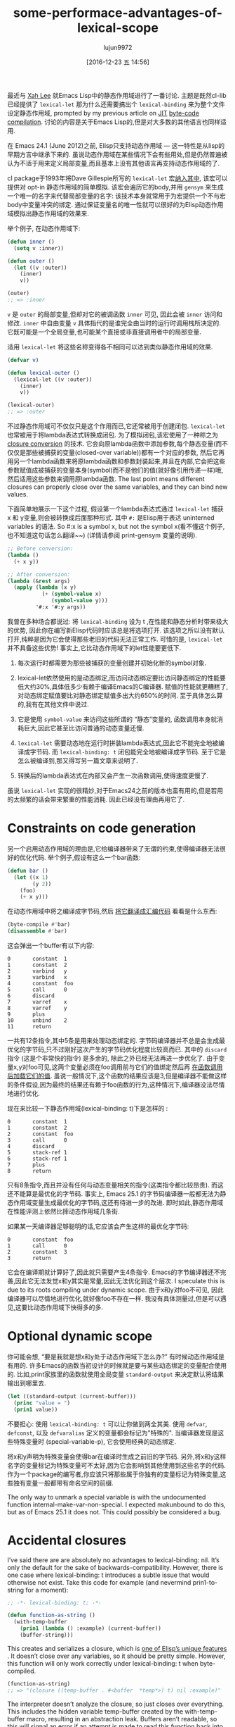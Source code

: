 #+TITLE: some-performace-advantages-of-lexical-scope
#+URL: http://nullprogram.com/blog/2016/12/22/
#+AUTHOR: lujun9972
#+TAGS: raw
#+DATE: [2016-12-23 五 14:56]
#+LANGUAGE:  zh-CN
#+OPTIONS:  H:6 num:nil toc:t \n:nil ::t |:t ^:nil -:nil f:t *:t <:nil


最近与 [[http://ergoemacs.org/][Xah Lee]] 就Emacs Lisp中的静态作用域进行了一番讨论. 主题是既然cl-lib已经提供了 =lexical-let= 那为什么还需要搞出个 =lexical-binding= 来为整个文件设定静态作用域, prompted by my previous article on [[http://nullprogram.com/blog/2016/12/11/][JIT]]
[[http://nullprogram.com/blog/2016/12/11/][byte-code compilation]]. 
讨论的内容是关于Emacs Lisp的,但是对大多数的其他语言也同样适用.

在 Emacs 24.1 (June 2012)之前, Elisp只支持动态作用域 — 这一特性是从lisp的早期方言中继承下来的.
虽说动态作用域在某些情况下会有些用处,但是仍然普遍被认为不适于用来定义局部变量,而且基本上没有其他语言再支持动态作用域的了.

cl package于1993年将Dave Gillespie所写的 =lexical-let= 宏[[http://git.savannah.gnu.org/cgit/emacs.git/commit/?h=fcd73769&id=fcd737693e8e320acd70f91ec8e0728563244805][纳入其中]], 该宏可以提供对 opt-in 静态作用域的简单模拟. 
该宏会遍历它的body,并用 =gensym= 来生成一个唯一的名字来代替局部变量的名字: 该技术本身就常用于为宏提供一个不与宏body中变量冲突的绑定.
通过保证变量名的唯一性就可以很好的为Elisp动态作用域模拟出静态作用域的效果来.

举个例子, 在动态作用域下:

#+BEGIN_SRC emacs-lisp
  (defun inner ()
    (setq v :inner))

  (defun outer ()
    (let ((v :outer))
      (inner)
      v))

  (outer)
  ;; => :inner
#+END_SRC

=v= 是 =outer= 的局部变量,但却对它的被调函数 =inner= 可见, 因此会被 =inner= 访问和修改.
=inner= 中自由变量 =v= 具体指代的是谁完全由当时的运行时调用栈所决定的. 它既可能是一个全局变量,也可能某个直接或非直接调用者中的局部变量.

适用 =lexical-let= 将这些名称变得各不相同可以达到类似静态作用域的效果.

#+BEGIN_SRC emacs-lisp
  (defvar v)

  (defun lexical-outer ()
    (lexical-let ((v :outer))
      (inner)
      v))

  (lexical-outer)
  ;; => :outer
#+END_SRC

不过静态作用域可不仅仅只是这个作用而已,它还常被用于创建闭包. =lexical-let= 也常被用于将lambda表达式转换成闭包.
为了模拟闭包,该宏使用了一种称之为 [[https://en.wikipedia.org/wiki/Lambda_lifting][closure conversion]] 的技术. 它会向原lambda函数中添加参数,每个静态变量(而不仅仅是那些被捕获的变量(closed-over variable))都有一个对应的参数,
然后它再用另一个lambda函数来将原lambda函数和参数封装起来,并且在内部,它会把这些参数赋值成被捕获的变量本身(symbol)而不是他们的值(就好像引用传递一样)哦,然后适用这些参数来调用原lambda函数.
The last point means different closures can properly close over the same variables, and they can bind new values.

下面简单地展示一下这个过程, 假设第一个lambda表达式通过 =lexical-let= 捕获 x 和 y变量,则会被转换成后面那种形式.
其中 =#:= 是Elisp用于表达 uninterned variables 的语法. So #:x is a symbol x, but not the symbol x(看不懂这个例子,也不知道这句话怎么翻译~~) (详情请参阅 print-gensym 变量的说明).

#+BEGIN_SRC emacs-lisp
  ;; Before conversion:
  (lambda ()
    (+ x y))

  ;; After conversion:
  (lambda (&rest args)
    (apply (lambda (x y)
             (+ (symbol-value x)
                (symbol-value y)))
           '#:x '#:y args))
#+END_SRC

我曾在多种场合都说过: 将 =lexical-binding= 设为 t ,在性能和静态分析时带来极大的优势, 因此你在编写新Elisp代码时应该总是将选项打开.
该选项之所以没有默认打开,纯粹是因为它会使得那些老旧的代码无法正常工作.
可惜的是, =lexical-let= 并不具备这些优势! 事实上,它比动态作用域下的let性能要更低下.

1. 每次运行时都需要为那些被捕获的变量创建并初始化新的symbol对象.
   
2. lexical-let依然使用的是动态绑定,而访问动态绑定要比访问静态绑定的性能要低大约30%,具体低多少有赖于编译Emacs的C编译器.
   赋值的性能就更糟糕了,对动态绑定赋值要比对静态绑定赋值多出大约650%的时间.
   至于具体怎么算的,我有在其他文件中说过.
   
3. 它是使用 =symbol-value= 来访问这些所谓的 “静态”变量的, 函数调用本身就消耗巨大,因此它甚至比访问普通的动态变量还慢.
   
4. =lexical-let= 需要动态地在运行时拼装lambda表达式,因此它不能完全地被编译成字节码. 而 =lexical-binding: t= 闭包能完全地被编译成字节码.
   至于它是怎么被编译到,那又得写另一篇文章来说明了.
   
5. 转换后的lambda表达式在内部又会产生一次函数调用,使得速度更慢了.
   
虽说 =lexical-let= 实现的很精妙,对于Emacs24之前的版本也蛮有用的,但是若用的太频繁的话会带来繁重的性能消耗. 因此已经没有理由再用它了.

* Constraints on code generation

另一个启用动态作用域的理由是,它给编译器带来了无谓的约束,使得编译器无法很好的优化代码.
举个例子,假设有这么一个bar函数:

#+BEGIN_SRC emacs-lisp
  (defun bar ()
    (let ((x 1)
          (y 2))
      (foo)
      (+ x y)))
#+END_SRC

在动态作用域中将之编译成字节码,然后 [[http://nullprogram.com/blog/2014/01/04/][将它翻译成汇编代码]] 看看是什么东西:

#+BEGIN_SRC emacs-lisp
  (byte-compile #'bar)
  (disassemble #'bar)
#+END_SRC

这会弹出一个buffer有以下内容:

#+BEGIN_EXAMPLE
0       constant  1
1       constant  2
2       varbind   y
3       varbind   x
4       constant  foo
5       call      0
6       discard
7       varref    x
8       varref    y
9       plus
10      unbind    2
11      return
#+END_EXAMPLE

一共有12条指令,其中5条是用来处理动态绑定的. 字节码编译器并不总是会生成最优化的字节码,只不过刚好这次产生的字节码优化程度比较高而已.
其中的 =discard= 指令 (这是个非常快的指令) 是多余的, 除此之外已经无法再进一步优化了. 
由于变量x,y对foo可见,这两个变量必须在foo调用前与它们的值绑定然后再 [[http://nullprogram.com/blog/2016/07/25/][在函数调用后加载它们的值]]. 
虽说一般情况下,这个函数的结果应该是3,但是编译器不能做这样的条件假设,因为最终的结果还有赖于foo函数的行为,这种情况下,编译器没法尽情地进行优化.

现在来比较一下静态作用域(lexical-binding: t)下是怎样的 :

#+BEGIN_EXAMPLE
0       constant  1
1       constant  2
2       constant  foo
3       call      0
4       discard
5       stack-ref 1
6       stack-ref 1
7       plus
8       return
#+END_EXAMPLE

只有8条指令,而且并没有任何与动态变量相关的指令(这类指令都比较昂贵). 而这还不能算是最优化的字节码. 
事实上, Emacs 25.1 的字节码编译器一般都无法为静态作用域变量生成最优化的字节码,这还有待进一步的改进.
即时如此,静态作用域在性能评测上依然比摔动态作用域几条街.

如果某一天编译器足够聪明的话,它应该会产生这样的最优化字节码:

#+BEGIN_EXAMPLE
0       constant  foo
1       call      0
2       constant  3
3       return
#+END_EXAMPLE

它会在编译期就计算好了,因此就只需要产生4条指令. 
Emacs的字节编译器还不完善,因此它无法发觉x和y其实是常量,因此无法优化到这个层次.
I speculate this is due to its roots compiling under dynamic scope. 
由于x和y对foo不可见, 因此编译器可以尽情地进行优化,就好像foo不存在一样.
我没有具体测量过,但是可以遇见,这要比动态作用域下快得多的多.

* Optional dynamic scope

你可能会想, “要是我就是想x和y处于动态作用域下怎么办?” 有时候动态作用域是有用的. 许多Emacs的函数当初设计的时候就是要与某些动态绑定的变量配合使用的.
比如,print家族里的函数就使用全局变量 =standard-output= 来决定默认将结果输出到哪里去.

#+BEGIN_SRC emacs-lisp
  (let ((standard-output (current-buffer)))
    (princ "value = ")
    (prin1 value))
#+END_SRC

不要担心: 使用 =lexical-binding: t= 可以让你做到两全其美.
使用 =defvar=, =defconst=, 以及 =defvaralias= 定义的变量都会标记为"特殊的".
当编译器发现是这些特殊变量时 (special-variable-p), 它会使用经典的动态绑定.

将x和y声明为特殊变量会使得bar在编译时生成之前旧的字节码.
另外,将x和y这样名字的变量标记为特殊变量可不太好,因为它会影响到其他使用到这些名字的代码.
作为一个package的编写者,你应该只将那些属于你独有的变量标记为特殊变量,这些独有变量一般都带有命名空间的前缀.

The only way to unmark a special variable is with the undocumented function
internal-make-var-non-special. I expected makunbound to do this, but as of
Emacs 25.1 it does not. This could possibly be considered a bug.

* Accidental closures

I’ve said there are are absolutely no advantages to lexical-binding: nil. It’s
only the default for the sake of backwards-compatibility. However, there is
one case where lexical-binding: t introduces a subtle issue that would
otherwise not exist. Take this code for example (and nevermind prin1-to-string
for a moment):

#+BEGIN_SRC emacs-lisp
  ;; -*- lexical-binding: t; -*-

  (defun function-as-string ()
    (with-temp-buffer
      (prin1 (lambda () :example) (current-buffer))
      (buffer-string)))
#+END_SRC

This creates and serializes a closure, which is [[http://nullprogram.com/blog/2013/12/30/][one of Elisp’s unique features]]
. It doesn’t close over any variables, so it should be pretty simple. However,
this function will only work correctly under lexical-binding: t when
byte-compiled.

#+BEGIN_SRC emacs-lisp
  (function-as-string)
  ;; => "(closure ((temp-buffer . #<buffer  *temp*>) t) nil :example)"
#+END_SRC

The interpreter doesn’t analyze the closure, so just closes over everything.
This includes the hidden variable temp-buffer created by the with-temp-buffer
macro, resulting in an abstraction leak. Buffers aren’t readable, so this will
signal an error if an attempt is made to read this function back into an
s-expression. The byte-compiler fixes this by noticing temp-buffer isn’t
actually closed over and so doesn’t include it in the closure, making it work
correctly.

Under lexical-binding: nil it works correctly either way:

#+BEGIN_SRC emacs-lisp
  (function-as-string)
  ;; -> "(lambda nil :example)"
#+END_SRC

This may seem contrived — it’s certainly unlikely — but [[https://github.com/jwiegley/emacs-async/issues/17][it has come up in]]
[[https://github.com/jwiegley/emacs-async/issues/17][practice]]. Still, it’s no reason to avoid lexical-binding: t.

* Use lexical scope in all new code

As I’ve said again and again, always use lexical-binding: t. Use dynamic
variables judiciously. And lexical-let is no replacement. It has virtually
none of the benefits, performs worse, and it only applies to let, not any of
the other places bindings are created: function parameters, dotimes, dolist,
and condition-case.

